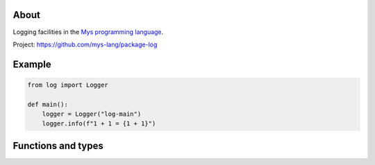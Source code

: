 |test|_

About
=====

Logging facilities in the `Mys programming language`_.

Project: https://github.com/mys-lang/package-log

Example
=======

.. code-block:: python

   from log import Logger

   def main():
       logger = Logger("log-main")
       logger.info(f"1 + 1 = {1 + 1}")

Functions and types
===================

.. mysfile:: src/lib.mys

.. |test| image:: https://github.com/mys-lang/package-log/actions/workflows/pythonpackage.yml/badge.svg
.. _test: https://github.com/mys-lang/package-log/actions/workflows/pythonpackage.yml

.. _Mys programming language: https://mys-lang.org
